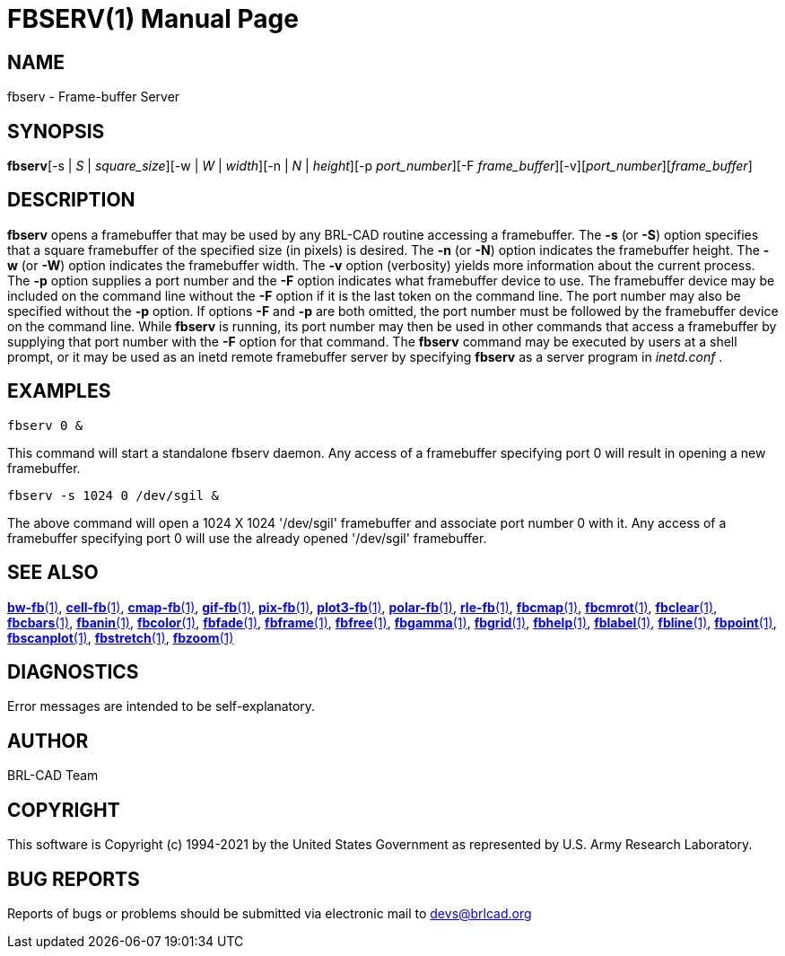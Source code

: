 = FBSERV(1)
BRL-CAD Team
:doctype: manpage
:man manual: BRL-CAD
:man source: BRL-CAD
:page-layout: base

== NAME

fbserv - Frame-buffer Server

== SYNOPSIS

*fbserv*[-s | _S_ | _square_size_][-w | _W_ | _width_][-n | _N_ | _height_][-p _port_number_][-F _frame_buffer_][-v][_port_number_][_frame_buffer_]

== DESCRIPTION

[cmd]*fbserv* opens a framebuffer that may be used by any BRL-CAD routine accessing a framebuffer. The [opt]*-s* (or [opt]*-S*) option specifies that a square framebuffer of the specified size (in pixels) is desired. The [opt]*-n* (or [opt]*-N*) option indicates the framebuffer height. The [opt]*-w* (or [opt]*-W*) option indicates the framebuffer width. The [opt]*-v* option (verbosity) yields more information about the current process. The [opt]*-p* option supplies a port number and the [opt]*-F* option indicates what framebuffer device to use. The framebuffer device may be included on the command line without the [opt]*-F* option if it is the last token on the command line. The port number may also be specified without the [opt]*-p* option. If options [opt]*-F* and [opt]*-p* are both omitted, the port number must be followed by the framebuffer device on the command line. While [cmd]*fbserv* is running, its port number may then be used in other commands that access a framebuffer by supplying that port number with the [opt]*-F* option for that command. The [cmd]*fbserv* command may be executed by users at a shell prompt, or it may be used as an inetd remote framebuffer server by specifying [cmd]*fbserv* as a server program in __inetd.conf__ .

== EXAMPLES

....

fbserv 0 &
....

This command will start a standalone fbserv daemon. Any access of a framebuffer specifying port 0 will result in opening a new framebuffer.

....

fbserv -s 1024 0 /dev/sgil &
....

The above command will open a 1024 X 1024 '/dev/sgil' framebuffer and associate port number 0 with it. Any access of a framebuffer specifying port 0 will use the already opened '/dev/sgil' framebuffer.

== SEE ALSO

xref:man:1/bw-fb.adoc[*bw-fb*(1)], xref:man:1/cell-fb.adoc[*cell-fb*(1)], xref:man:1/cmap-fb.adoc[*cmap-fb*(1)], xref:man:1/gif-fb.adoc[*gif-fb*(1)], xref:man:1/pix-fb.adoc[*pix-fb*(1)], xref:man:1/plot3-fb.adoc[*plot3-fb*(1)], xref:man:1/polar-fb.adoc[*polar-fb*(1)], xref:man:1/rle-fb.adoc[*rle-fb*(1)], xref:man:1/fbcmap.adoc[*fbcmap*(1)], xref:man:1/fbcmrot.adoc[*fbcmrot*(1)], xref:man:1/fbclear.adoc[*fbclear*(1)], xref:man:1/fbcbars.adoc[*fbcbars*(1)], xref:man:1/fbanin.adoc[*fbanin*(1)], xref:man:1/fbcolor.adoc[*fbcolor*(1)], xref:man:1/fbfade.adoc[*fbfade*(1)], xref:man:1/fbframe.adoc[*fbframe*(1)], xref:man:1/fbfree.adoc[*fbfree*(1)], xref:man:1/fbgamma.adoc[*fbgamma*(1)], xref:man:1/fbgrid.adoc[*fbgrid*(1)], xref:man:1/fbhelp.adoc[*fbhelp*(1)], xref:man:1/fblabel.adoc[*fblabel*(1)], xref:man:1/fbline.adoc[*fbline*(1)], xref:man:1/fbpoint.adoc[*fbpoint*(1)], xref:man:1/fbscanplot.adoc[*fbscanplot*(1)], xref:man:1/fbstretch.adoc[*fbstretch*(1)], xref:man:1/fbzoom.adoc[*fbzoom*(1)]

== DIAGNOSTICS

Error messages are intended to be self-explanatory.

== AUTHOR

BRL-CAD Team

== COPYRIGHT

This software is Copyright (c) 1994-2021 by the United States Government as represented by U.S. Army Research Laboratory.

== BUG REPORTS

Reports of bugs or problems should be submitted via electronic mail to mailto:devs@brlcad.org[]